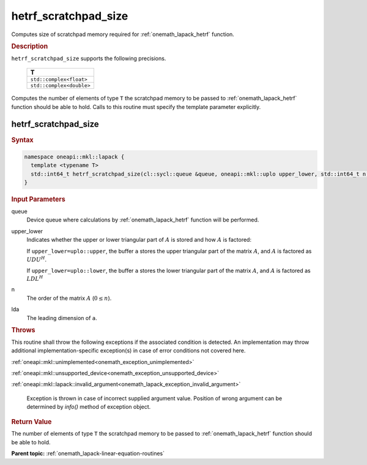 .. SPDX-FileCopyrightText: 2019-2020 Intel Corporation
..
.. SPDX-License-Identifier: CC-BY-4.0

.. _onemath_lapack_hetrf_scratchpad_size:

hetrf_scratchpad_size
=====================

Computes size of scratchpad memory required for :ref:`onemath_lapack_hetrf` function.

.. container:: section

  .. rubric:: Description
         
``hetrf_scratchpad_size`` supports the following precisions.

     .. list-table:: 
        :header-rows: 1
  
        * -  T 
        * -  ``std::complex<float>`` 
        * -  ``std::complex<double>`` 

Computes the number of elements of type ``T`` the scratchpad memory to be passed to :ref:`onemath_lapack_hetrf` function should be able to hold.
Calls to this routine must specify the template parameter explicitly.

hetrf_scratchpad_size
---------------------

.. container:: section

  .. rubric:: Syntax

.. code-block:: cpp

    namespace oneapi::mkl::lapack {
      template <typename T>
      std::int64_t hetrf_scratchpad_size(cl::sycl::queue &queue, oneapi::mkl::uplo upper_lower, std::int64_t n, std::int64_t lda) 
    }

.. container:: section

  .. rubric:: Input Parameters
         
queue
   Device queue where calculations by :ref:`onemath_lapack_hetrf` function will be performed.

upper_lower
   Indicates whether the upper or lower triangular part of :math:`A` is
   stored and how :math:`A` is factored:

   If ``upper_lower=uplo::upper``, the buffer ``a`` stores the
   upper triangular part of the matrix :math:`A`, and :math:`A` is
   factored as :math:`UDU^H`.

   If ``upper_lower=uplo::lower``, the buffer ``a`` stores the
   lower triangular part of the matrix :math:`A`, and :math:`A` is
   factored as :math:`LDL^H`

n
   The order of the matrix :math:`A` (:math:`0 \le n`).

lda
   The leading dimension of ``a``.

.. container:: section

  .. rubric:: Throws
         
This routine shall throw the following exceptions if the associated condition is detected. An implementation may throw additional implementation-specific exception(s) in case of error conditions not covered here.

:ref:`oneapi::mkl::unimplemented<onemath_exception_unimplemented>`

:ref:`oneapi::mkl::unsupported_device<onemath_exception_unsupported_device>`

:ref:`oneapi::mkl::lapack::invalid_argument<onemath_lapack_exception_invalid_argument>`

   Exception is thrown in case of incorrect supplied argument value.
   Position of wrong argument can be determined by `info()` method of exception object.

.. container:: section

  .. rubric:: Return Value

The number of elements of type ``T`` the scratchpad memory to be passed to :ref:`onemath_lapack_hetrf` function should be able to hold.

**Parent topic:** :ref:`onemath_lapack-linear-equation-routines`

